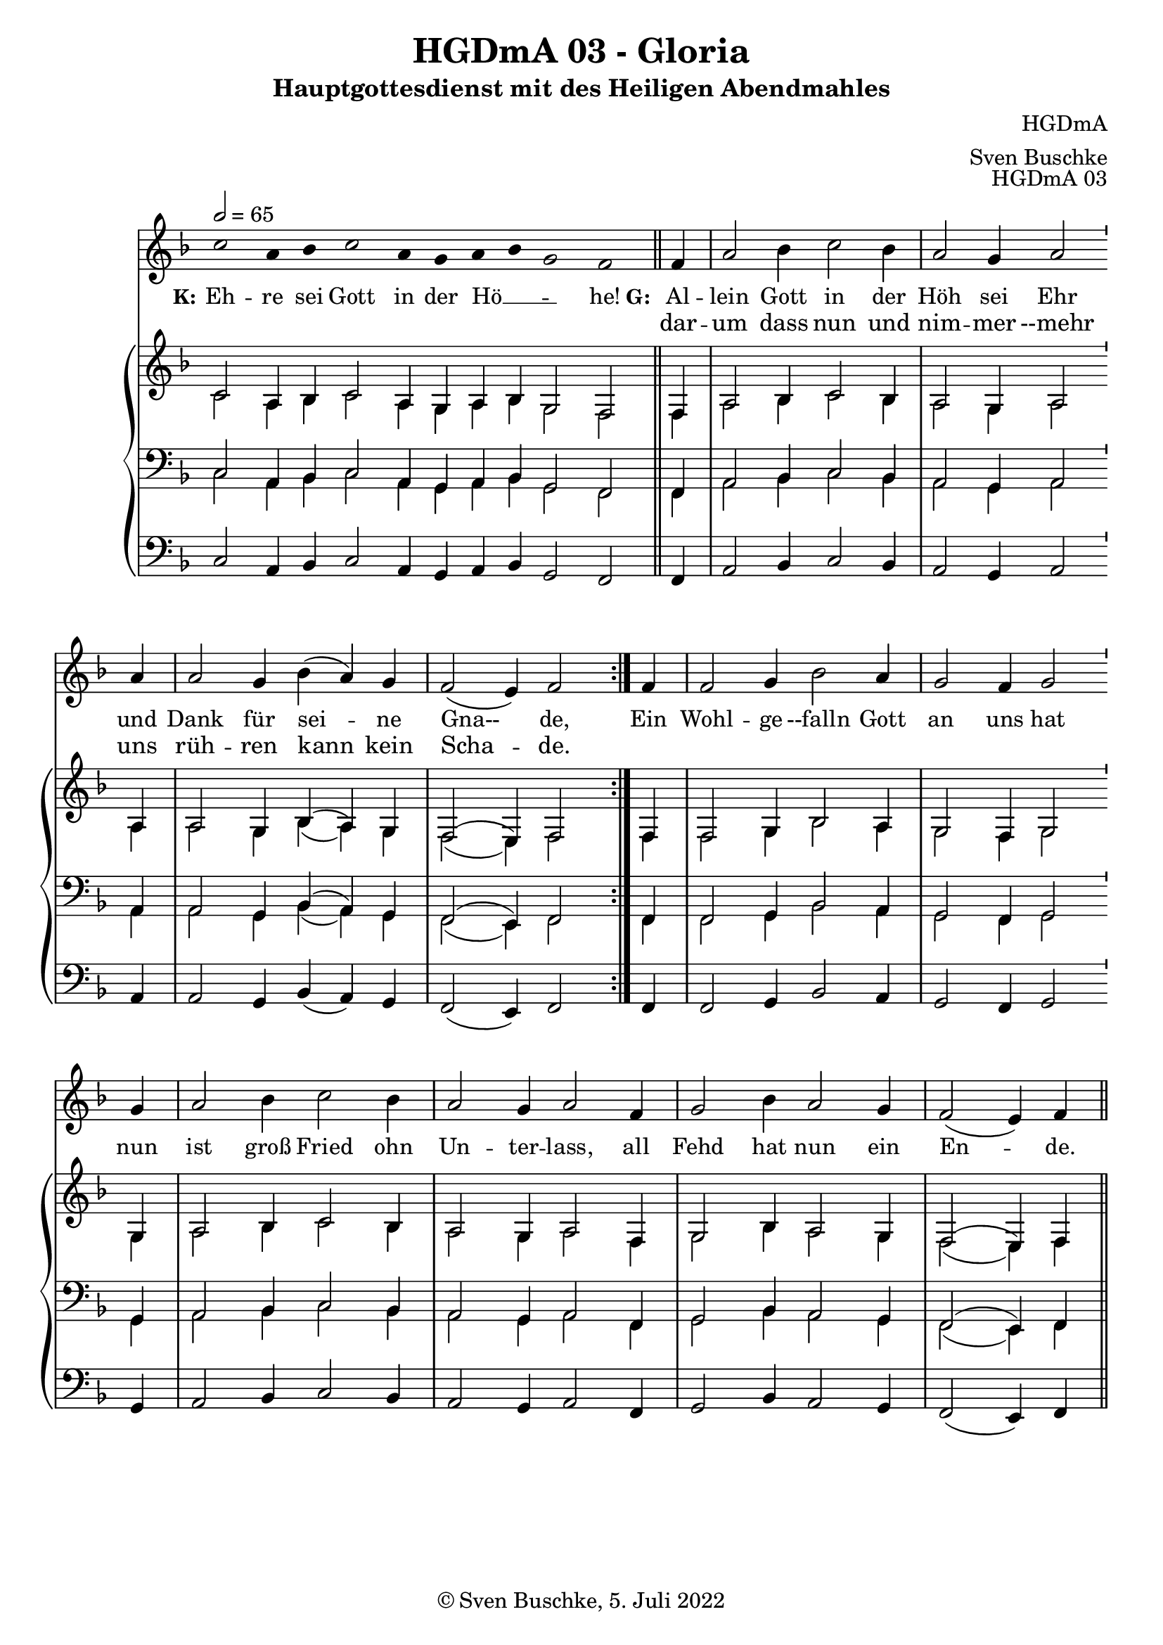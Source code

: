 \version "2.22.2"

\header {
  title = "HGDmA 03 - Gloria"
  subtitle = "Hauptgottesdienst mit des Heiligen Abendmahles"
  composer = "HGDmA"
  arranger = "Sven Buschke"
  opus = "HGDmA 03"
  copyright = "© Sven Buschke, 5. Juli 2022"
  tagline = ""
}

global = {
  \key f \major
  \time 3/2
  \tempo 2 = 65
}

stemOff = \hide Staff.Stem
stemOn  = \undo \stemOff

preambleUp = {\clef treble \global}
preambleDown = {\clef bass \global}
preamblePedal={\clef bass \global}

melody = \relative a' {\stemOff
  \global
  \cadenzaOn
  c2 a4 bes c2 a4 g a bes g2 f
  %\bar ";"
  %\bar "!"
  \bar "||"
  \cadenzaOff
  \stemOn
  \repeat volta 2 {
  \partial 4  f4
  a2 bes4 c2 bes4
  a2 g4 a2 \bar "'" a4 a2 g4 bes( a) g
  f2( e4) f2 }
  \partial 4 f4
  f2 g 4 bes2 a4 g2 f4 g2 \bar "'" g4 a2 bes4 c2 bes4 a2 g4 a2 f4 g2 bes4 a2 g4 f2( e4) f
  \bar "||"
}

strophe = \lyricmode {
  \set fontSize = #-.5
  \set stanza = "K:"
Eh -- re sei Gott in der Hö __ _ _ -- he!
  \set stanza = "G:"
<<
  {
    Al -- lein Gott in der Höh sei Ehr
und Dank für sei -- ne Gna-- de,
  }
\new Lyrics = "secondVerse"
\with { alignBelowContext = "firstVerse" } {
  \set associatedVoice = "m"
      dar -- um dass nun und nim -- mer --mehr uns rüh -- ren kann kein Scha -- de.
}
>>
      Ein Wohl -- ge --falln Gott an uns hat nun ist groß Fried ohn Un -- ter -- lass,
      all Fehd hat nun ein En -- de.
}


soprano = \relative c' {
  \global
  \cadenzaOn
  c2 a4 bes c2 a4 g a bes g2 f
  \bar "||"
  \cadenzaOff
  \stemOn
  \repeat volta 2 {
  \partial 4  f4
  a2 bes4 c2 bes4
  a2 g4 a2 \bar "'" a4 a2 g4 bes( a) g
  f2( e4) f2 }
  \partial 4 f4
  f2 g 4 bes2 a4 g2 f4 g2 \bar "'" g4 a2 bes4 c2 bes4 a2 g4 a2 f4 g2 bes4 a2 g4 f2( e4) f
  \bar "||"
}

alto = \relative c' {
  \global
  \cadenzaOn
  c2 a4 bes c2 a4 g a bes g2 f
  \bar "||"
  \cadenzaOff
  \stemOn
  \repeat volta 2 {
  \partial 4  f4
  a2 bes4 c2 bes4
  a2 g4 a2 \bar "'" a4 a2 g4 bes( a) g
  f2( e4) f2 }
  \partial 4 f4
  f2 g 4 bes2 a4 g2 f4 g2 \bar "'" g4 a2 bes4 c2 bes4 a2 g4 a2 f4 g2 bes4 a2 g4 f2( e4) f
  \bar "||"
}


tenor = \relative c {
  \global
  \cadenzaOn
  c2 a4 bes c2 a4 g a bes g2 f
  \bar "||"
  \cadenzaOff
  \stemOn
  \repeat volta 2 {
  \partial 4  f4
  a2 bes4 c2 bes4
  a2 g4 a2 \bar "'" a4 a2 g4 bes( a) g
  f2( e4) f2 }
  \partial 4 f4
  f2 g 4 bes2 a4 g2 f4 g2 \bar "'" g4 a2 bes4 c2 bes4 a2 g4 a2 f4 g2 bes4 a2 g4 f2( e4) f
  \bar "||"
}

bass = \relative c {
  \global
  \cadenzaOn
  c2 a4 bes c2 a4 g a bes g2 f
  \bar "||"
  \cadenzaOff
  \stemOn
  \repeat volta 2 {
  \partial 4  f4
  a2 bes4 c2 bes4
  a2 g4 a2 \bar "'" a4 a2 g4 bes( a) g
  f2( e4) f2 }
  \partial 4 f4
  f2 g 4 bes2 a4 g2 f4 g2 \bar "'" g4 a2 bes4 c2 bes4 a2 g4 a2 f4 g2 bes4 a2 g4 f2( e4) f
  \bar "||"
}

pedal = \relative c {
  \global
  \cadenzaOn
  c2 a4 bes c2 a4 g a bes g2 f
  \bar "||"
  \cadenzaOff
  \stemOn
  \repeat volta 2 {
  \partial 4  f4
  a2 bes4 c2 bes4
  a2 g4 a2 \bar "'" a4 a2 g4 bes( a) g
  f2( e4) f2 }
  \partial 4 f4
  f2 g 4 bes2 a4 g2 f4 g2 \bar "'" g4 a2 bes4 c2 bes4 a2 g4 a2 f4 g2 bes4 a2 g4 f2( e4) f
  \bar "||"
}


\score {
  <<
    \new Voice = "m" << \preambleUp \melody >>
    \new Lyrics = "firstVerse" \lyricsto "m" \strophe
    \new PianoStaff <<
      %\set PianoStaff.instrumentName = #"Piano  "
      \new Staff = "upper" \relative c' {
        \preambleUp
        <<
          \new Voice = "s" { \voiceOne \soprano }
          \\
          \new Voice ="a" { \voiceTwo \alto }
        >>
      }
      \new Staff = "lower" \relative c {
        \preambleDown
        <<
          \new Voice = "t" { \voiceThree \tenor }
          \\
          \new Voice = "b" { \voiceFour \bass }
        >>
      }
      \new Staff = "lower" \relative c {
        \preambleDown
        <<
          \new Voice = "p" { \pedal }
        >>
      }
    >>
  >>
  \layout {     \context {
      \Staff
      \remove "Time_signature_engraver"
    }}
  \midi {}
}
